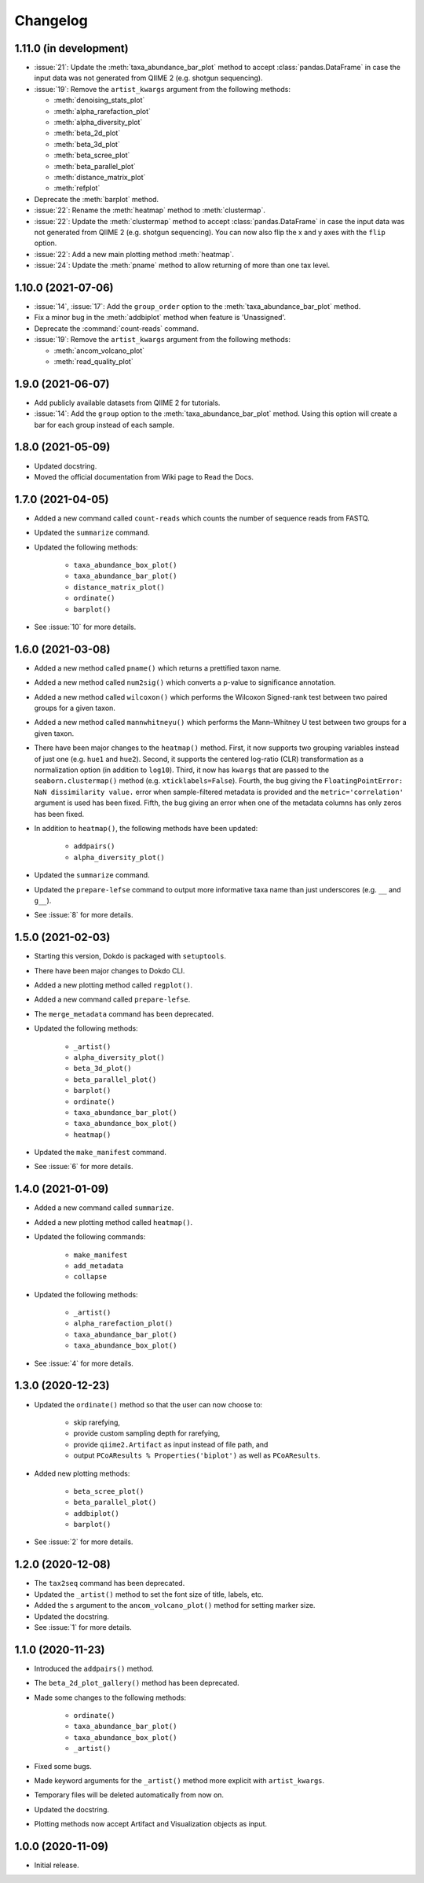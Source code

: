 Changelog
*********

1.11.0 (in development)
-----------------------

* :issue:`21`: Update the :meth:`taxa_abundance_bar_plot` method to accept :class:`pandas.DataFrame` in case the input data was not generated from QIIME 2 (e.g. shotgun sequencing).
* :issue:`19`: Remove the ``artist_kwargs`` argument from the following methods:

  - :meth:`denoising_stats_plot`
  - :meth:`alpha_rarefaction_plot`
  - :meth:`alpha_diversity_plot`
  - :meth:`beta_2d_plot`
  - :meth:`beta_3d_plot`
  - :meth:`beta_scree_plot`
  - :meth:`beta_parallel_plot`
  - :meth:`distance_matrix_plot`
  - :meth:`refplot`

* Deprecate the :meth:`barplot` method.
* :issue:`22`: Rename the :meth:`heatmap` method to :meth:`clustermap`.
* :issue:`22`: Update the :meth:`clustermap` method to accept :class:`pandas.DataFrame` in case the input data was not generated from QIIME 2 (e.g. shotgun sequencing). You can now also flip the x and y axes with the ``flip`` option.
* :issue:`22`: Add a new main plotting method :meth:`heatmap`.
* :issue:`24`: Update the :meth:`pname` method to allow returning of more than one tax level.

1.10.0 (2021-07-06)
-------------------

* :issue:`14`, :issue:`17`: Add the ``group_order`` option to the :meth:`taxa_abundance_bar_plot` method.
* Fix a minor bug in the :meth:`addbiplot` method when feature is 'Unassigned'.
* Deprecate the :command:`count-reads` command.
* :issue:`19`: Remove the ``artist_kwargs`` argument from the following methods:

  - :meth:`ancom_volcano_plot`
  - :meth:`read_quality_plot`

1.9.0 (2021-06-07)
------------------

* Add publicly available datasets from QIIME 2 for tutorials.
* :issue:`14`: Add the ``group`` option to the :meth:`taxa_abundance_bar_plot` method. Using this option will create a bar for each group instead of each sample.

1.8.0 (2021-05-09)
------------------

* Updated docstring.
* Moved the official documentation from Wiki page to Read the Docs.

1.7.0 (2021-04-05)
------------------

- Added a new command called ``count-reads`` which counts the number of sequence reads from FASTQ.
- Updated the ``summarize`` command.
- Updated the following methods:

    - ``taxa_abundance_box_plot()``
    - ``taxa_abundance_bar_plot()``
    - ``distance_matrix_plot()``
    - ``ordinate()``
    - ``barplot()``

- See :issue:`10` for more details.

1.6.0 (2021-03-08)
------------------

- Added a new method called ``pname()`` which returns a prettified taxon name.
- Added a new method called ``num2sig()`` which converts a p-value to significance annotation.
- Added a new method called ``wilcoxon()`` which performs the Wilcoxon Signed-rank test between two paired groups for a given taxon.
- Added a new method called ``mannwhitneyu()`` which performs the Mann–Whitney U test between two groups for a given taxon.
- There have been major changes to the ``heatmap()`` method. First, it now supports two grouping variables instead of just one (e.g. ``hue1`` and ``hue2``). Second, it supports the centered log-ratio (CLR) transformation as a normalization option (in addition to ``log10``). Third, it now has ``kwargs`` that are passed to the ``seaborn.clustermap()`` method (e.g. ``xticklabels=False``). Fourth, the bug giving the ``FloatingPointError: NaN dissimilarity value.`` error when sample-filtered metadata is provided and the ``metric='correlation'`` argument is used has been fixed. Fifth, the bug giving an error when one of the metadata columns has only zeros has been fixed.
- In addition to ``heatmap()``, the following methods have been updated:

    - ``addpairs()``
    - ``alpha_diversity_plot()``

- Updated the ``summarize`` command.
- Updated the ``prepare-lefse`` command to output more informative taxa name than just underscores (e.g. ``__`` and ``g__``).
- See :issue:`8` for more details.

1.5.0 (2021-02-03)
------------------

- Starting this version, Dokdo is packaged with ``setuptools``.
- There have been major changes to Dokdo CLI.
- Added a new plotting method called ``regplot()``.
- Added a new command called ``prepare-lefse``.
- The ``merge_metadata`` command has been deprecated.
- Updated the following methods:

    - ``_artist()``
    - ``alpha_diversity_plot()``
    - ``beta_3d_plot()``
    - ``beta_parallel_plot()``
    - ``barplot()``
    - ``ordinate()``
    - ``taxa_abundance_bar_plot()``
    - ``taxa_abundance_box_plot()``
    - ``heatmap()``

- Updated the ``make_manifest`` command.
- See :issue:`6` for more details.

1.4.0 (2021-01-09)
------------------

- Added a new command called ``summarize``.
- Added a new plotting method called ``heatmap()``.
- Updated the following commands:

    - ``make_manifest``
    - ``add_metadata``
    - ``collapse``

* Updated the following methods:

    - ``_artist()``
    - ``alpha_rarefaction_plot()``
    - ``taxa_abundance_bar_plot()``
    - ``taxa_abundance_box_plot()``

- See :issue:`4` for more details.

1.3.0 (2020-12-23)
------------------

- Updated the ``ordinate()`` method so that the user can now choose to:

    - skip rarefying,
    - provide custom sampling depth for rarefying,
    - provide ``qiime2.Artifact`` as input instead of file path, and
    - output ``PCoAResults % Properties('biplot')`` as well as ``PCoAResults``.

- Added new plotting methods:

    - ``beta_scree_plot()``
    - ``beta_parallel_plot()``
    - ``addbiplot()``
    - ``barplot()``

- See :issue:`2` for more details.

1.2.0 (2020-12-08)
------------------

- The ``tax2seq`` command has been deprecated.
- Updated the ``_artist()`` method to set the font size of title, labels, etc.
- Added the ``s`` argument to the ``ancom_volcano_plot()`` method for setting marker size.
- Updated the docstring.
- See :issue:`1` for more details.

1.1.0 (2020-11-23)
------------------

- Introduced the ``addpairs()`` method.
- The ``beta_2d_plot_gallery()`` method has been deprecated.
- Made some changes to the following methods:

    - ``ordinate()``
    - ``taxa_abundance_bar_plot()``
    - ``taxa_abundance_box_plot()``
    - ``_artist()``

- Fixed some bugs.
- Made keyword arguments for the ``_artist()`` method more explicit with ``artist_kwargs``.
- Temporary files will be deleted automatically from now on.
- Updated the docstring.
- Plotting methods now accept Artifact and Visualization objects as input.

1.0.0 (2020-11-09)
------------------

- Initial release.
